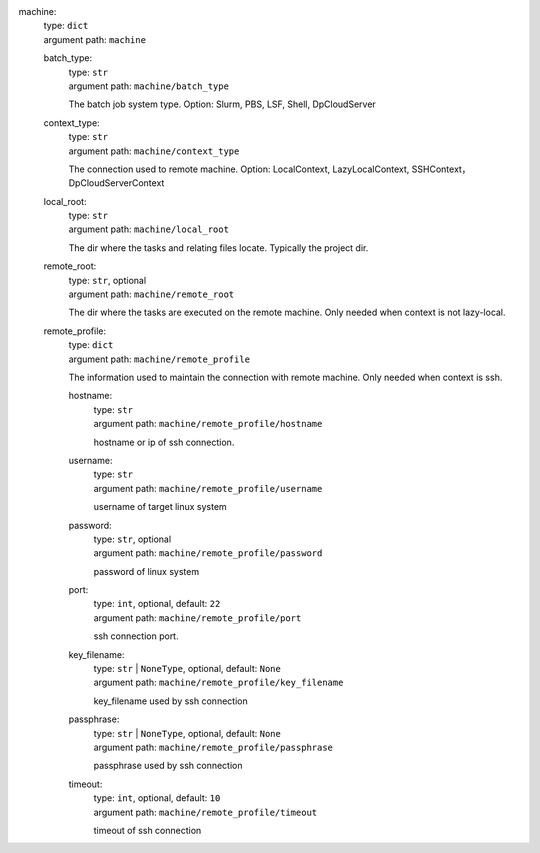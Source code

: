 machine: 
    | type: ``dict``
    | argument path: ``machine``

    batch_type: 
        | type: ``str``
        | argument path: ``machine/batch_type``

        The batch job system type. Option: Slurm, PBS, LSF, Shell, DpCloudServer

    context_type: 
        | type: ``str``
        | argument path: ``machine/context_type``

        The connection used to remote machine. Option: LocalContext, LazyLocalContext, SSHContext， DpCloudServerContext

    local_root: 
        | type: ``str``
        | argument path: ``machine/local_root``

        The dir where the tasks and relating files locate. Typically the project dir.

    remote_root: 
        | type: ``str``, optional
        | argument path: ``machine/remote_root``

        The dir where the tasks are executed on the remote machine. Only needed when context is not lazy-local.

    remote_profile: 
        | type: ``dict``
        | argument path: ``machine/remote_profile``

        The information used to maintain the connection with remote machine. Only needed when context is ssh.

        hostname: 
            | type: ``str``
            | argument path: ``machine/remote_profile/hostname``

            hostname or ip of ssh connection.

        username: 
            | type: ``str``
            | argument path: ``machine/remote_profile/username``

            username of target linux system

        password: 
            | type: ``str``, optional
            | argument path: ``machine/remote_profile/password``

            password of linux system

        port: 
            | type: ``int``, optional, default: ``22``
            | argument path: ``machine/remote_profile/port``

            ssh connection port.

        key_filename: 
            | type: ``str`` | ``NoneType``, optional, default: ``None``
            | argument path: ``machine/remote_profile/key_filename``

            key_filename used by ssh connection

        passphrase: 
            | type: ``str`` | ``NoneType``, optional, default: ``None``
            | argument path: ``machine/remote_profile/passphrase``

            passphrase used by ssh connection

        timeout: 
            | type: ``int``, optional, default: ``10``
            | argument path: ``machine/remote_profile/timeout``

            timeout of ssh connection

